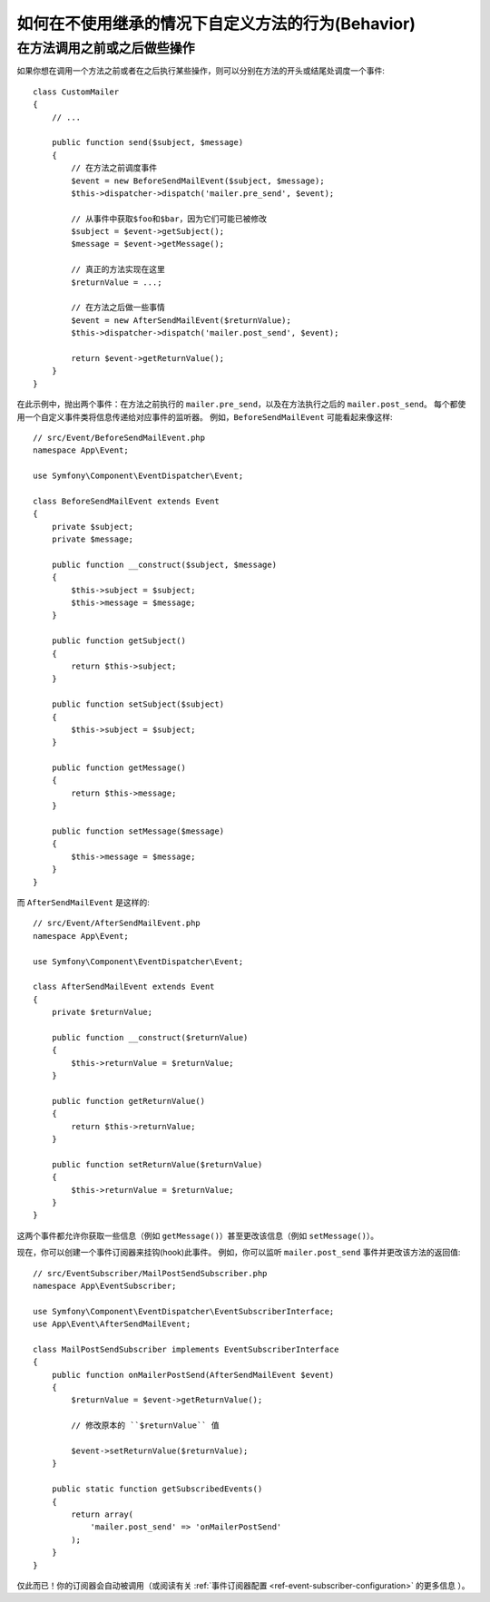 .. index::
   single: EventDispatcher

如何在不使用继承的情况下自定义方法的行为(Behavior)
============================================================

在方法调用之前或之后做些操作
---------------------------------------------

如果你想在调用一个方法之前或者在之后执行某些操作，则可以分别在方法的开头或结尾处调度一个事件::

    class CustomMailer
    {
        // ...

        public function send($subject, $message)
        {
            // 在方法之前调度事件
            $event = new BeforeSendMailEvent($subject, $message);
            $this->dispatcher->dispatch('mailer.pre_send', $event);

            // 从事件中获取$foo和$bar，因为它们可能已被修改
            $subject = $event->getSubject();
            $message = $event->getMessage();

            // 真正的方法实现在这里
            $returnValue = ...;

            // 在方法之后做一些事情
            $event = new AfterSendMailEvent($returnValue);
            $this->dispatcher->dispatch('mailer.post_send', $event);

            return $event->getReturnValue();
        }
    }

在此示例中，抛出两个事件：在方法之前执行的 ``mailer.pre_send``，以及在方法执行之后的 ``mailer.post_send``。
每个都使用一个自定义事件类将信息传递给对应事件的监听器。
例如，``BeforeSendMailEvent`` 可能看起来像这样::

    // src/Event/BeforeSendMailEvent.php
    namespace App\Event;

    use Symfony\Component\EventDispatcher\Event;

    class BeforeSendMailEvent extends Event
    {
        private $subject;
        private $message;

        public function __construct($subject, $message)
        {
            $this->subject = $subject;
            $this->message = $message;
        }

        public function getSubject()
        {
            return $this->subject;
        }

        public function setSubject($subject)
        {
            $this->subject = $subject;
        }

        public function getMessage()
        {
            return $this->message;
        }

        public function setMessage($message)
        {
            $this->message = $message;
        }
    }

而 ``AfterSendMailEvent`` 是这样的::

    // src/Event/AfterSendMailEvent.php
    namespace App\Event;

    use Symfony\Component\EventDispatcher\Event;

    class AfterSendMailEvent extends Event
    {
        private $returnValue;

        public function __construct($returnValue)
        {
            $this->returnValue = $returnValue;
        }

        public function getReturnValue()
        {
            return $this->returnValue;
        }

        public function setReturnValue($returnValue)
        {
            $this->returnValue = $returnValue;
        }
    }

这两个事件都允许你获取一些信息（例如 ``getMessage()``）甚至更改该信息（例如 ``setMessage()``）。

现在，你可以创建一个事件订阅器来挂钩(hook)此事件。
例如，你可以监听 ``mailer.post_send`` 事件并更改该方法的返回值::

    // src/EventSubscriber/MailPostSendSubscriber.php
    namespace App\EventSubscriber;

    use Symfony\Component\EventDispatcher\EventSubscriberInterface;
    use App\Event\AfterSendMailEvent;

    class MailPostSendSubscriber implements EventSubscriberInterface
    {
        public function onMailerPostSend(AfterSendMailEvent $event)
        {
            $returnValue = $event->getReturnValue();

            // 修改原本的 ``$returnValue`` 值

            $event->setReturnValue($returnValue);
        }

        public static function getSubscribedEvents()
        {
            return array(
                'mailer.post_send' => 'onMailerPostSend'
            );
        }
    }

仅此而已！你的订阅器会自动被调用（或阅读有关
:ref:`事件订阅器配置 <ref-event-subscriber-configuration>` 的更多信息 ）。
